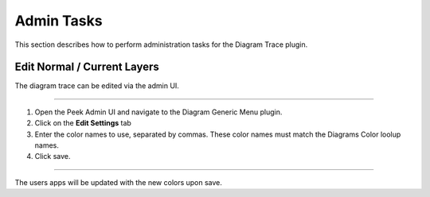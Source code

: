 Admin Tasks
-----------

This section describes how to perform administration tasks for the
Diagram Trace plugin.

Edit Normal / Current Layers
````````````````````````````

The diagram trace can be edited via the admin UI.

----

#.  Open the Peek Admin UI and navigate to the Diagram Generic Menu plugin.

#.  Click on the **Edit Settings** tab

#.  Enter the color names to use, separated by commas.
    These color names must match the Diagrams Color loolup names.

#.  Click save.

----

The users apps will be updated with the new colors upon save.